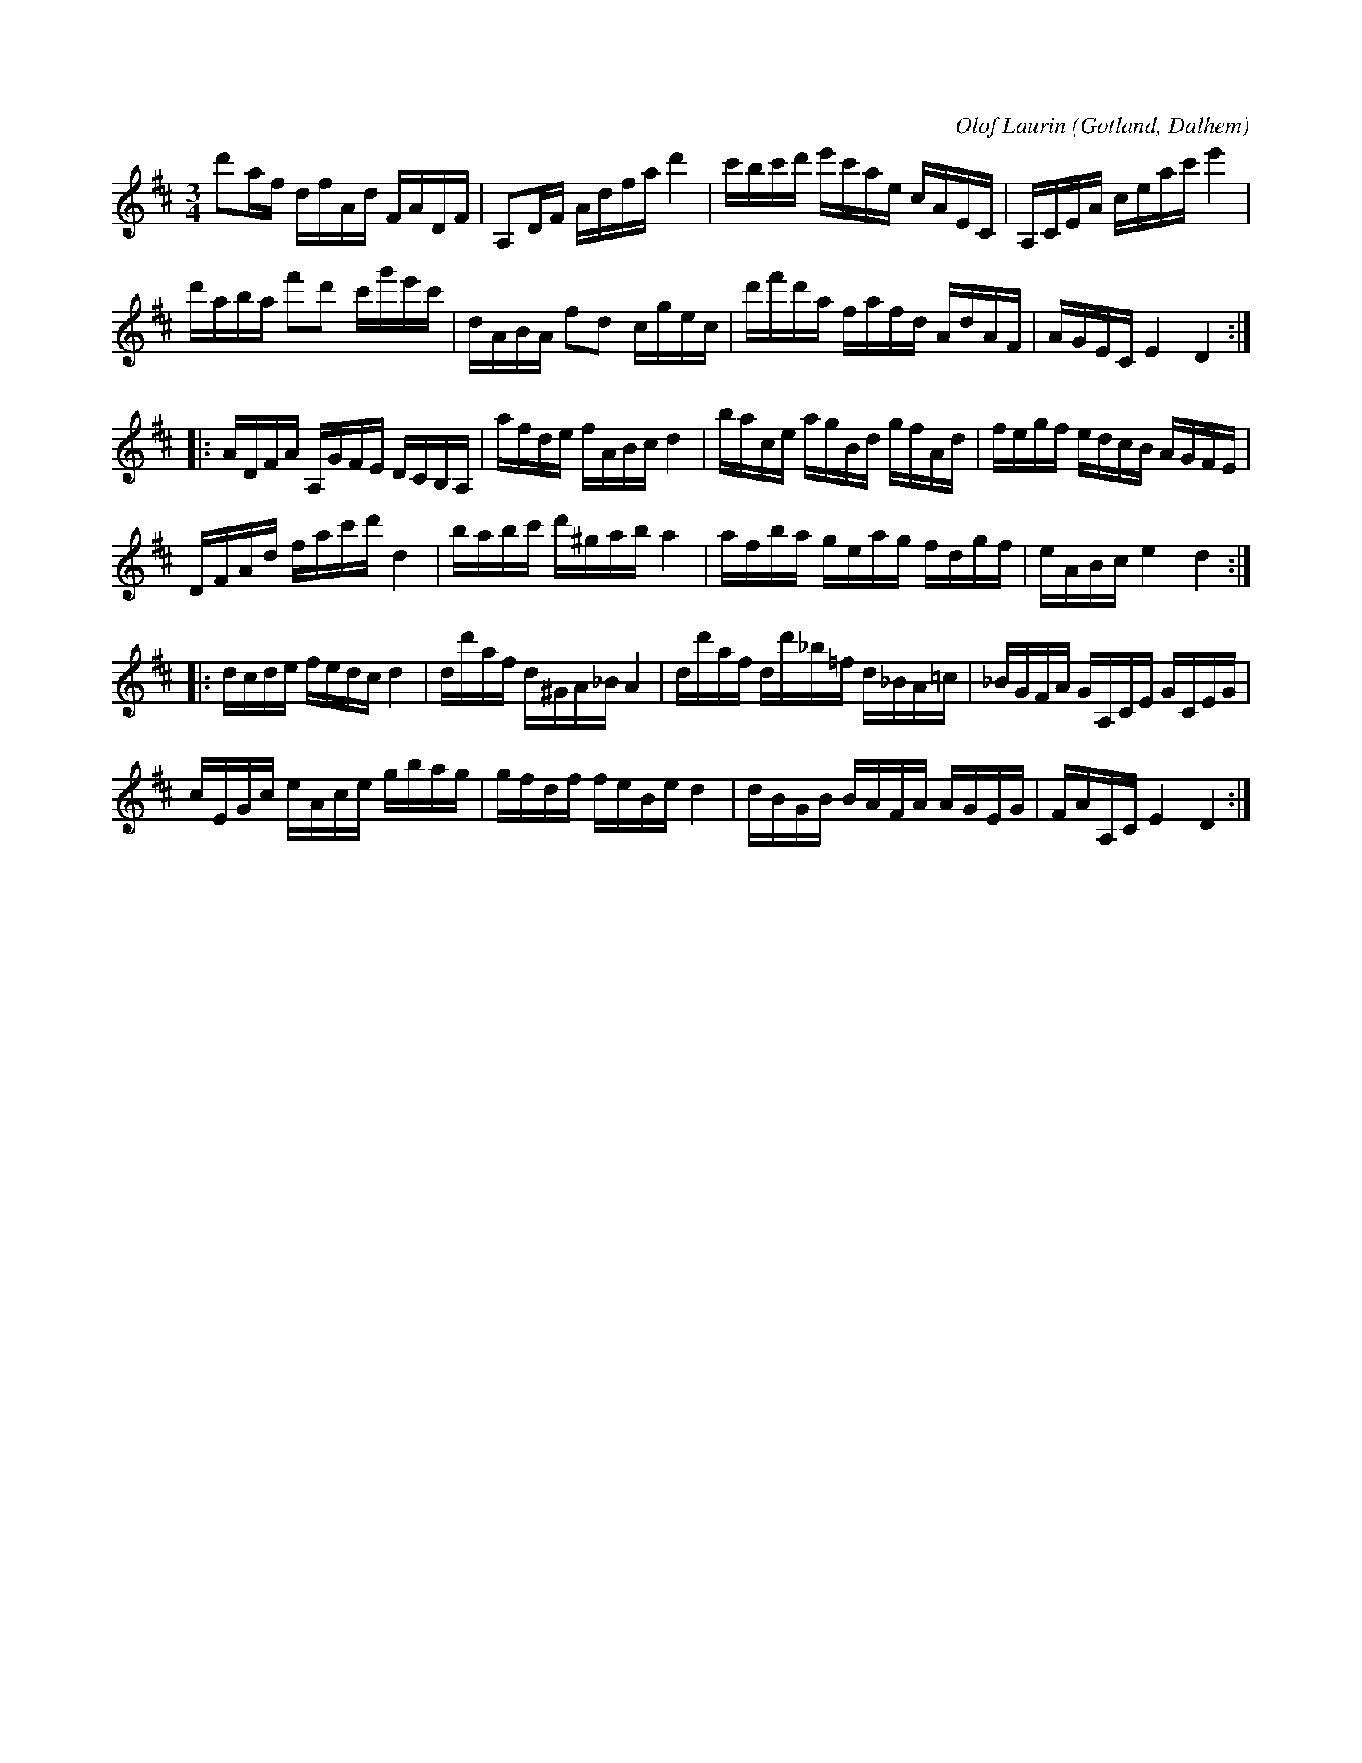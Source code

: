 X:328
T:
C:Olof Laurin
R:polska
S:Av komminister Olof Laurin i Dalhem.
O:Gotland, Dalhem
M:3/4
L:1/16
K:D
d'2af dfAd FADF|A,2DF Adfa d'4|c'bc'd' e'c'ae cAEC|A,CEA ceac' e'4|
d'aba f'2d'2 c'g'e'c'|dABA f2d2 cgec|d'f'd'a fafd AdAF|AGEC E4 D4:|
|:ADFA A,GFE DCB,A,|afde fABc d4|bace agBd gfAd|fegf edcB AGFE|
DFAd fac'd' d4|babc' d'^gab a4|afba geag fdgf|eABc e4 d4:|
|:dcde fedc d4|dd'af d^GA_B A4|dd'af dd'_b=f d_BA=c|_BGFA GA,CE GCEG|
cEGc eAce gbag|gfdf feBe d4|dBGB BAFA AGEG|FAA,C E4 D4:|

